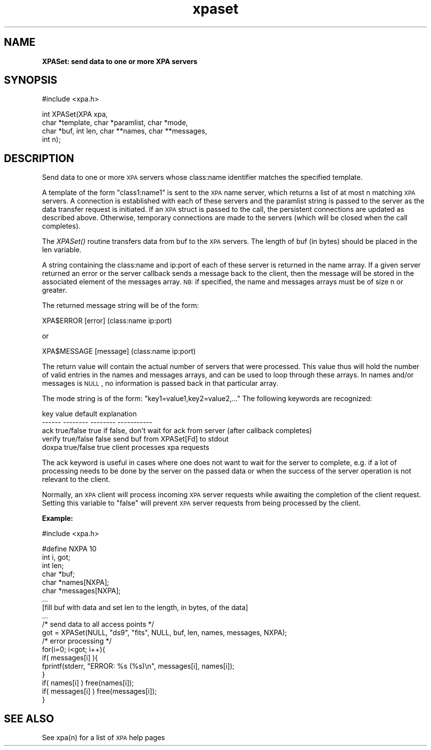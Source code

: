 .\" Automatically generated by Pod::Man v1.37, Pod::Parser v1.32
.\"
.\" Standard preamble:
.\" ========================================================================
.de Sh \" Subsection heading
.br
.if t .Sp
.ne 5
.PP
\fB\\$1\fR
.PP
..
.de Sp \" Vertical space (when we can't use .PP)
.if t .sp .5v
.if n .sp
..
.de Vb \" Begin verbatim text
.ft CW
.nf
.ne \\$1
..
.de Ve \" End verbatim text
.ft R
.fi
..
.\" Set up some character translations and predefined strings.  \*(-- will
.\" give an unbreakable dash, \*(PI will give pi, \*(L" will give a left
.\" double quote, and \*(R" will give a right double quote.  | will give a
.\" real vertical bar.  \*(C+ will give a nicer C++.  Capital omega is used to
.\" do unbreakable dashes and therefore won't be available.  \*(C` and \*(C'
.\" expand to `' in nroff, nothing in troff, for use with C<>.
.tr \(*W-|\(bv\*(Tr
.ds C+ C\v'-.1v'\h'-1p'\s-2+\h'-1p'+\s0\v'.1v'\h'-1p'
.ie n \{\
.    ds -- \(*W-
.    ds PI pi
.    if (\n(.H=4u)&(1m=24u) .ds -- \(*W\h'-12u'\(*W\h'-12u'-\" diablo 10 pitch
.    if (\n(.H=4u)&(1m=20u) .ds -- \(*W\h'-12u'\(*W\h'-8u'-\"  diablo 12 pitch
.    ds L" ""
.    ds R" ""
.    ds C` ""
.    ds C' ""
'br\}
.el\{\
.    ds -- \|\(em\|
.    ds PI \(*p
.    ds L" ``
.    ds R" ''
'br\}
.\"
.\" If the F register is turned on, we'll generate index entries on stderr for
.\" titles (.TH), headers (.SH), subsections (.Sh), items (.Ip), and index
.\" entries marked with X<> in POD.  Of course, you'll have to process the
.\" output yourself in some meaningful fashion.
.if \nF \{\
.    de IX
.    tm Index:\\$1\t\\n%\t"\\$2"
..
.    nr % 0
.    rr F
.\}
.\"
.\" For nroff, turn off justification.  Always turn off hyphenation; it makes
.\" way too many mistakes in technical documents.
.hy 0
.if n .na
.\"
.\" Accent mark definitions (@(#)ms.acc 1.5 88/02/08 SMI; from UCB 4.2).
.\" Fear.  Run.  Save yourself.  No user-serviceable parts.
.    \" fudge factors for nroff and troff
.if n \{\
.    ds #H 0
.    ds #V .8m
.    ds #F .3m
.    ds #[ \f1
.    ds #] \fP
.\}
.if t \{\
.    ds #H ((1u-(\\\\n(.fu%2u))*.13m)
.    ds #V .6m
.    ds #F 0
.    ds #[ \&
.    ds #] \&
.\}
.    \" simple accents for nroff and troff
.if n \{\
.    ds ' \&
.    ds ` \&
.    ds ^ \&
.    ds , \&
.    ds ~ ~
.    ds /
.\}
.if t \{\
.    ds ' \\k:\h'-(\\n(.wu*8/10-\*(#H)'\'\h"|\\n:u"
.    ds ` \\k:\h'-(\\n(.wu*8/10-\*(#H)'\`\h'|\\n:u'
.    ds ^ \\k:\h'-(\\n(.wu*10/11-\*(#H)'^\h'|\\n:u'
.    ds , \\k:\h'-(\\n(.wu*8/10)',\h'|\\n:u'
.    ds ~ \\k:\h'-(\\n(.wu-\*(#H-.1m)'~\h'|\\n:u'
.    ds / \\k:\h'-(\\n(.wu*8/10-\*(#H)'\z\(sl\h'|\\n:u'
.\}
.    \" troff and (daisy-wheel) nroff accents
.ds : \\k:\h'-(\\n(.wu*8/10-\*(#H+.1m+\*(#F)'\v'-\*(#V'\z.\h'.2m+\*(#F'.\h'|\\n:u'\v'\*(#V'
.ds 8 \h'\*(#H'\(*b\h'-\*(#H'
.ds o \\k:\h'-(\\n(.wu+\w'\(de'u-\*(#H)/2u'\v'-.3n'\*(#[\z\(de\v'.3n'\h'|\\n:u'\*(#]
.ds d- \h'\*(#H'\(pd\h'-\w'~'u'\v'-.25m'\f2\(hy\fP\v'.25m'\h'-\*(#H'
.ds D- D\\k:\h'-\w'D'u'\v'-.11m'\z\(hy\v'.11m'\h'|\\n:u'
.ds th \*(#[\v'.3m'\s+1I\s-1\v'-.3m'\h'-(\w'I'u*2/3)'\s-1o\s+1\*(#]
.ds Th \*(#[\s+2I\s-2\h'-\w'I'u*3/5'\v'-.3m'o\v'.3m'\*(#]
.ds ae a\h'-(\w'a'u*4/10)'e
.ds Ae A\h'-(\w'A'u*4/10)'E
.    \" corrections for vroff
.if v .ds ~ \\k:\h'-(\\n(.wu*9/10-\*(#H)'\s-2\u~\d\s+2\h'|\\n:u'
.if v .ds ^ \\k:\h'-(\\n(.wu*10/11-\*(#H)'\v'-.4m'^\v'.4m'\h'|\\n:u'
.    \" for low resolution devices (crt and lpr)
.if \n(.H>23 .if \n(.V>19 \
\{\
.    ds : e
.    ds 8 ss
.    ds o a
.    ds d- d\h'-1'\(ga
.    ds D- D\h'-1'\(hy
.    ds th \o'bp'
.    ds Th \o'LP'
.    ds ae ae
.    ds Ae AE
.\}
.rm #[ #] #H #V #F C
.\" ========================================================================
.\"
.IX Title "xpaset 3"
.TH xpaset 3 "June 7, 2012" "version 2.1.14" "SAORD Documentation"
.SH "NAME"
\&\fBXPASet: send data to one or more XPA servers\fR
.SH "SYNOPSIS"
.IX Header "SYNOPSIS"
.Vb 1
\&  #include <xpa.h>
.Ve
.PP
.Vb 4
\&  int XPASet(XPA xpa,
\&             char *template, char *paramlist, char *mode,
\&             char *buf, int len, char **names, char **messages,
\&             int n);
.Ve
.SH "DESCRIPTION"
.IX Header "DESCRIPTION"
Send data to one or more \s-1XPA\s0 servers whose class:name identifier
matches the specified template.
.PP
A 
template
of the form \*(L"class1:name1\*(R" is sent to the
\&\s-1XPA\s0 name server, which returns a list of at most n matching \s-1XPA\s0
servers.  A connection is established with each of these servers and
the paramlist string is passed to the server as the data transfer
request is initiated. If an \s-1XPA\s0 struct is passed to the call, the
persistent connections are updated as described above. Otherwise,
temporary connections are made to the servers (which will be closed
when the call completes).
.PP
The \fIXPASet()\fR routine transfers data from buf to the \s-1XPA\s0 servers.
The length of buf (in bytes) should be placed in the len variable.
.PP
A string containing the class:name and ip:port of each of these server
is returned in the name array.  If a given server returned an error or
the server callback sends a message back to the client, then the
message will be stored in the associated element of the messages
array. \s-1NB:\s0 if specified, the name and messages arrays must be of size
n or greater.
.PP
The returned message string will be of the form:
.PP
.Vb 1
\&  XPA$ERROR   [error] (class:name ip:port)
.Ve
.PP
or
.PP
.Vb 1
\&  XPA$MESSAGE [message] (class:name ip:port)
.Ve
.PP
The return value will contain the actual number of servers that were
processed.  This value thus will hold the number of valid entries in
the names and messages arrays, and can be used to loop through these
arrays.  In names and/or messages is \s-1NULL\s0, no information is passed back
in that particular array.
.PP
The mode string is of the form: \*(L"key1=value1,key2=value2,...\*(R"
The following keywords are recognized:
.PP
.Vb 5
\&  key           value           default         explanation
\&  ------        --------        --------        -----------
\&  ack           true/false      true            if false, don't wait for ack from server (after callback completes)
\&  verify        true/false      false           send buf from XPASet[Fd] to stdout
\&  doxpa         true/false      true            client processes xpa requests
.Ve
.PP
The ack keyword is useful in cases where one does not want to wait for
the server to complete, e.g. if a lot of processing needs to be done
by the server on the passed data or when the success of the server
operation is not relevant to the client.
.PP
Normally, an \s-1XPA\s0 client will process incoming \s-1XPA\s0 server requests
while awaiting the completion of the client request.  Setting this
variable to \*(L"false\*(R" will prevent \s-1XPA\s0 server requests from being
processed by the client.
.PP
\&\fBExample:\fR
.PP
.Vb 1
\&  #include <xpa.h>
.Ve
.PP
.Vb 19
\&  #define NXPA 10
\&  int  i, got;
\&  int  len;
\&  char *buf;
\&  char *names[NXPA];
\&  char *messages[NXPA];
\&  ...
\&  [fill buf with data and set len to the length, in bytes, of the data]
\&  ...
\&  /* send data to all access points */
\&  got = XPASet(NULL, "ds9", "fits", NULL, buf, len, names, messages, NXPA);
\&  /* error processing */
\&  for(i=0; i<got; i++){
\&    if( messages[i] ){
\&      fprintf(stderr, "ERROR: %s (%s)\en", messages[i], names[i]);
\&    }
\&    if( names[i] )    free(names[i]);
\&    if( messages[i] ) free(messages[i]);
\&  }
.Ve
.SH "SEE ALSO"
.IX Header "SEE ALSO"
See xpa(n) for a list of \s-1XPA\s0 help pages
